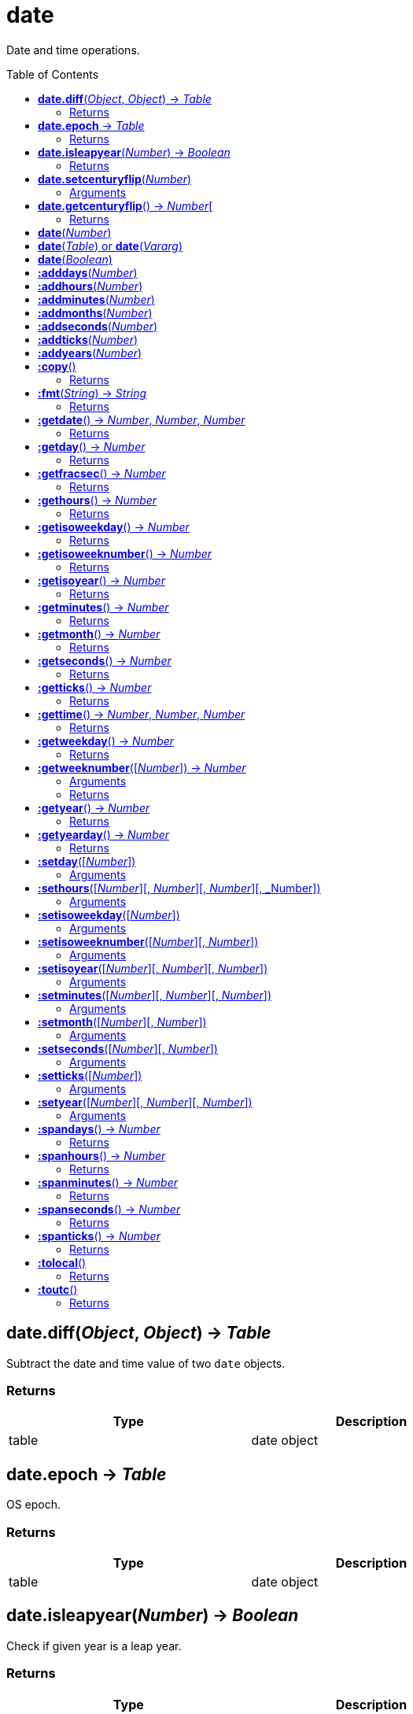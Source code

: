 = date
:toc:
:toc-placement!:

Date and time operations.

toc::[]

== *date.diff*(_Object_, _Object_) -> _Table_
Subtract the date and time value of two `date` objects.

=== Returns
[options="header",width="72%"]
|===
|Type |Description
|table|date object
|===

== *date.epoch* -> _Table_
OS epoch.

=== Returns
[options="header",width="72%"]
|===
|Type |Description
|table|date object
|===

== *date.isleapyear*(_Number_) -> _Boolean_
Check if given year is a leap year.

=== Returns
[options="header",width="72%"]
|===
|Type |Description
|boolean|Boolean
|===

== *date.setcenturyflip*(_Number_)
Sets the global value for centuryflip.

Century flip determines how 2-digit years are interpreted when parsing string values. Any value smaller than centuryflip will be considered 20xx, and values greater or equal will become 19xx. The default value is 0, so all 2 digit years are considered 19xx.

=== Arguments
[options="header",width="72%"]
|===
|Type |Description
|number|Flip
|===

== *date.getcenturyflip*() -> _Number_[
Get the global value of centuryflip setting.

=== Returns
[options="header",width="72%"]
|===
|Type |Description
|number|Flip
|===

== *date*(_Number_)
Represents the number of seconds in Universal Coordinated Time between the specified value and the System epoch.

== *date*(_Table_) or *date*(_Vararg_)
year - an integer, the full year, for example, 1969. Required if month and day is given
month - a parsable month value. Required if year and day is given
day - an integer, the day of month from 1 to 31. Required if year and month is given
hour - Optional, a number, hours value, from 0 to 23, indicating the number of hours since midnight. (default = 0)
min - Optional, a number, minutes value, from 0 to 59. (default = 0)
sec - Optional, a number, seconds value, from 0 to 59. (default = 0)
NOTE: Time (hour or min or sec or msec) must be supplied if date (year and month and day) is not given, vice versa.

== *date*(_Boolean_)
false - returns the current local date and time
true - returns the current UTC date and time

== *:adddays*(_Number_)
Add days to date object.

== *:addhours*(_Number_)
Add hours to date object.

== *:addminutes*(_Number_)
Add minutes to date object.

== *:addmonths*(_Number_)
Add months to date object.

== *:addseconds*(_Number_)
Add seconds to date object.

== *:addticks*(_Number_)
Add ticks to date object.

== *:addyears*(_Number_)
Add years to date object.

== *:copy*()
Copy date object.

=== Returns
[options="header",width="72%"]
|===
|Type |Description
|table|date object
|===

== *:fmt*(_String_) -> _String_
Return a formatted version of date object.

=== Returns
[options="header",width="72%"]
|===
|Type |Description
|string|Formatted string
|===

== *:getdate*() -> _Number_, _Number_, _Number_
Return year, month, day from date object.

=== Returns
[options="header",width="72%"]
|===
|Type |Description
|number|Year
|number|Month
|number|Day
|===

== *:getday*() -> _Number_
Get day of month.

=== Returns
[options="header",width="72%"]
|===
|Type |Description
|number|Day
|===

== *:getfracsec*() -> _Number_
Get seconds after the minute (fractional) value.

=== Returns
[options="header",width="72%"]
|===
|Type |Description
|number|Seconds
|===

== *:gethours*() -> _Number_
Get hours value.

=== Returns
[options="header",width="72%"]
|===
|Type |Description
|number|Hour
|===

== *:getisoweekday*() -> _Number_
Get the day of week (sunday=7, monday=1, ...saturday=6).

=== Returns
[options="header",width="72%"]
|===
|Type |Description
|number|Day
|===

== *:getisoweeknumber*() -> _Number_
Get the ISO 8601 week number (01 to 53). Using the Year-WeekOfYear-DayOfWeek date system.

=== Returns
[options="header",width="72%"]
|===
|Type |Description
|number|Week
|===

== *:getisoyear*() -> _Number_
Get the ISO 8601 year in a dateObject. Using the Year-WeekOfYear-DayOfWeek date system.

=== Returns
[options="header",width="72%"]
|===
|Type |Description
|number|Year
|===

== *:getminutes*() -> _Number_
Get the minutes after the hour value.

=== Returns
[options="header",width="72%"]
|===
|Type |Description
|number|Minutes
|===

== *:getmonth*() -> _Number_
Get the month value.

=== Returns
[options="header",width="72%"]
|===
|Type |Description
|number|Month
|===

== *:getseconds*() -> _Number_
Get the seconds after the minute value.

=== Returns
[options="header",width="72%"]
|===
|Type |Description
|number|Seconds
|===

== *:getticks*() -> _Number_
Get the ticks after the seconds value.

=== Returns
[options="header",width="72%"]
|===
|Type |Description
|number|Ticks
|===

== *:gettime*() -> _Number_, _Number_, _Number_
Get the hours, minutes, seconds and ticks value.

=== Returns
[options="header",width="72%"]
|===
|Type |Description
|number|Hours
|number|Minutes
|number|Seconds
|number|Ticks
|===

== *:getweekday*() -> _Number_
Get the day of week (sunday=1, monday=2, ...saturday=7).

=== Returns
[options="header",width="72%"]
|===
|Type |Description
|number|Week
|===

== *:getweeknumber*([_Number_]) -> _Number_
Get the week number.


=== Arguments
[options="header",width="72%"]
|===
|Type |Description
|number|Optional, week base
|===

=== Returns
[options="header",width="72%"]
|===
|Type |Description
|number|Week
|===

== *:getyear*() -> _Number_
Return year value.

=== Returns
[options="header",width="72%"]
|===
|Type |Description
|number|Year
|===

== *:getyearday*() -> _Number_
Get the day of year (1-366)

=== Returns
[options="header",width="72%"]
|===
|Type |Description
|number|Day
|===

== *:setday*([_Number_])
Set the day of month value.

=== Arguments
[options="header",width="72%"]
|===
|Type |Description
|number|Month day, default: current
|===

== *:sethours*([_Number_][, _Number_][, _Number_][, _Number])
Set the hour value.

=== Arguments
[options="header",width="72%"]
|===
|Type |Description
|number|Hour, default: current
|number|Minutes, default: current
|number|Seconds, default: current
|number|Ticks, default: current
|===

== *:setisoweekday*([_Number_])
Sets the ISO 8601 week day value.

=== Arguments
[options="header",width="72%"]
|===
|number|Week day, default: current
|===

== *:setisoweeknumber*([_Number_][, _Number_])
Sets the ISO 8601 week number value.

=== Arguments
[options="header",width="72%"]
|===
|Type |Description
|number|Week number, default: current
|number|Week day, default: current
|===

== *:setisoyear*([_Number_][, _Number_][, _Number_])
Sets the ISO 8601 year value.

=== Arguments
[options="header",width="72%"]
|===
|Type |Description
|number|Year, default: current
|number|Week, default: current
|number|Week day, default: current
|===

== *:setminutes*([_Number_][, _Number_][, _Number_])
Sets the minutes value.

=== Arguments
[options="header",width="72%"]
|===
|Type |Description
|number|Minutes, default: current
|number|Seconds, default: current
|number|Ticks, default: current
|===

== *:setmonth*([_Number_][, _Number_])
Set the month value.

=== Arguments
[options="header",width="72%"]
|===
|Type |Description
|number|Month, default current
|number|Day, default: current
|===

== *:setseconds*([_Number_][, _Number_])
Set the seconds after the minute value.

=== Arguments
[options="header",width="72%"]
|===
|Type |Description
|number|Seconds, default: current
|number|Ticks, default: current
|===

== *:setticks*([_Number_])
Set the ticks after the second value.

=== Arguments
[options="header",width="72%"]
|===
|Type |Description
|number|Ticks, default: current
|===

== *:setyear*([_Number_][, _Number_][, _Number_])
Set the year value.

=== Arguments
[options="header",width="72%"]
|===
|Type |Description
|number|Year, default: current
|number|Month, default: current
|number|Day, default: current
|===

== *:spandays*() -> _Number_
How many days the date object has?

=== Returns
[options="header",width="72%"]
|===
|Type |Description
|number|Span
|===

== *:spanhours*() -> _Number_
How many hours the date object has?

=== Returns
[options="header",width="72%"]
|===
|Type |Description
|number|Span
|===

== *:spanminutes*() -> _Number_
How many minutes the date object has?

=== Returns
[options="header",width="72%"]
|===
|Type |Description
|number|Span
|===

== *:spanseconds*() -> _Number_
How many seconds the date object has?

=== Returns
[options="header",width="72%"]
|===
|Type |Description
|number|Span
|===

== *:spanticks*() -> _Number_
How many ticks the date object has?

=== Returns
[options="header",width="72%"]
|===
|Type |Description
|number|Span
|===

== *:tolocal*()
UTC to local.

=== Returns
[options="header",width="72%"]
|===
|Type |Description
|string|Time
|===

== *:toutc*()
Local to UTC.

=== Returns
[options="header",width="72%"]
|===
|Type |Description
|string|Time
|===
